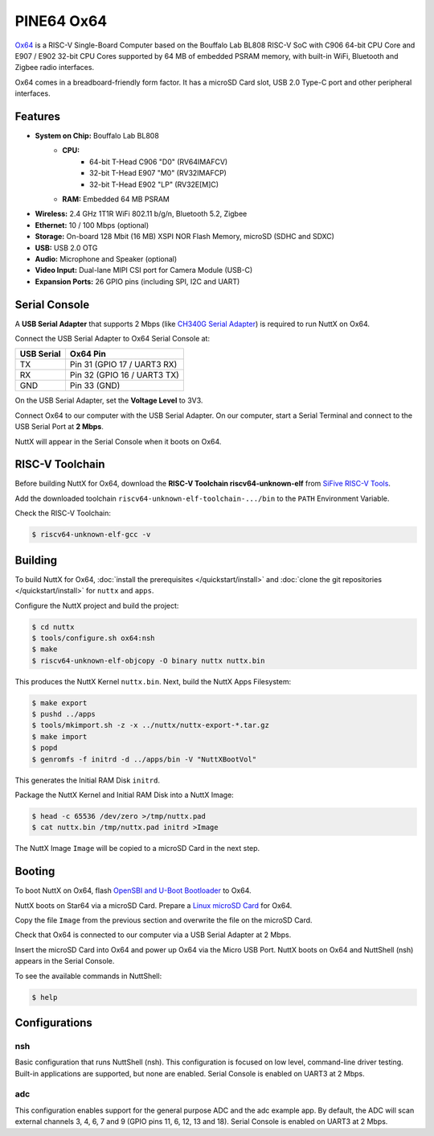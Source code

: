 ===========
PINE64 Ox64
===========

`Ox64 <https://wiki.pine64.org/wiki/Ox64>`_ is a RISC-V Single-Board Computer
based on the Bouffalo Lab BL808 RISC-V SoC with C906 64-bit CPU Core and
E907 / E902 32-bit CPU Cores supported by 64 MB of embedded PSRAM memory,
with built-in WiFi, Bluetooth and Zigbee radio interfaces.

Ox64 comes in a breadboard-friendly form factor. It has a microSD Card slot,
USB 2.0 Type-C port and other peripheral interfaces.

Features
========

- **System on Chip:** Bouffalo Lab BL808
    - **CPU:** 
        - 64-bit T-Head C906 "D0" (RV64IMAFCV)
        - 32-bit T-Head E907 "M0" (RV32IMAFCP)
        - 32-bit T-Head E902 "LP" (RV32E[M]C)
    - **RAM:** Embedded 64 MB PSRAM
- **Wireless:** 2.4 GHz 1T1R WiFi 802.11 b/g/n, Bluetooth 5.2, Zigbee
- **Ethernet:** 10 / 100 Mbps (optional)
- **Storage:** On-board 128 Mbit (16 MB) XSPI NOR Flash Memory, microSD (SDHC and SDXC)
- **USB:** USB 2.0 OTG
- **Audio:** Microphone and Speaker (optional)
- **Video Input:** Dual-lane MIPI CSI port for Camera Module (USB-C)
- **Expansion Ports:** 26 GPIO pins (including SPI, I2C and UART)

Serial Console
==============

A **USB Serial Adapter** that supports 2 Mbps (like `CH340G Serial Adapter <https://lupyuen.github.io/articles/ox64#test-the-usb-serial-adapter>`_)
is required to run NuttX on Ox64.

Connect the USB Serial Adapter to Ox64 Serial Console at:

========== ========
USB Serial Ox64 Pin
========== ========
TX         Pin 31 (GPIO 17 / UART3 RX)
RX         Pin 32 (GPIO 16 / UART3 TX)
GND        Pin 33 (GND)
========== ========

On the USB Serial Adapter, set the **Voltage Level** to 3V3.

Connect Ox64 to our computer with the USB Serial Adapter.
On our computer, start a Serial Terminal and connect to the USB Serial Port
at **2 Mbps**.

NuttX will appear in the Serial Console when it boots on Ox64.

RISC-V Toolchain
================

Before building NuttX for Ox64, download the **RISC-V Toolchain riscv64-unknown-elf**
from `SiFive RISC-V Tools <https://github.com/sifive/freedom-tools/releases/tag/v2020.12.0>`_.

Add the downloaded toolchain ``riscv64-unknown-elf-toolchain-.../bin``
to the ``PATH`` Environment Variable.

Check the RISC-V Toolchain:

.. code:: console

   $ riscv64-unknown-elf-gcc -v

Building
========

To build NuttX for Ox64, :doc:`install the prerequisites </quickstart/install>` and
:doc:`clone the git repositories </quickstart/install>` for ``nuttx`` and ``apps``.

Configure the NuttX project and build the project:

.. code:: console

   $ cd nuttx
   $ tools/configure.sh ox64:nsh
   $ make
   $ riscv64-unknown-elf-objcopy -O binary nuttx nuttx.bin

This produces the NuttX Kernel ``nuttx.bin``.  Next, build the NuttX Apps Filesystem:

.. code:: console

   $ make export
   $ pushd ../apps
   $ tools/mkimport.sh -z -x ../nuttx/nuttx-export-*.tar.gz
   $ make import
   $ popd
   $ genromfs -f initrd -d ../apps/bin -V "NuttXBootVol"

This generates the Initial RAM Disk ``initrd``.

Package the NuttX Kernel and Initial RAM Disk into a NuttX Image:

.. code:: console

   $ head -c 65536 /dev/zero >/tmp/nuttx.pad
   $ cat nuttx.bin /tmp/nuttx.pad initrd >Image

The NuttX Image ``Image`` will be copied to a microSD Card in the next step.

Booting
=======

To boot NuttX on Ox64, flash
`OpenSBI and U-Boot Bootloader <https://lupyuen.github.io/articles/ox64>`_ to Ox64.

NuttX boots on Star64 via a microSD Card. Prepare a
`Linux microSD Card <https://lupyuen.github.io/articles/ox64>`_ for Ox64.

Copy the file ``Image`` from the previous section
and overwrite the file on the microSD Card.

Check that Ox64 is connected to our computer via a USB Serial Adapter at 2 Mbps.

Insert the microSD Card into Ox64 and power up Ox64 via the Micro USB Port.
NuttX boots on Ox64 and NuttShell (nsh) appears in the Serial Console.

To see the available commands in NuttShell:

.. code:: console

   $ help

Configurations
==============

nsh
---

Basic configuration that runs NuttShell (nsh).
This configuration is focused on low level, command-line driver testing.
Built-in applications are supported, but none are enabled.
Serial Console is enabled on UART3 at 2 Mbps.

adc
---

This configuration enables support for the general purpose ADC and the adc example app.
By default, the ADC will scan external channels 3, 4, 6, 7 and 9 (GPIO pins 11, 6, 12,
13 and 18). Serial Console is enabled on UART3 at 2 Mbps.
